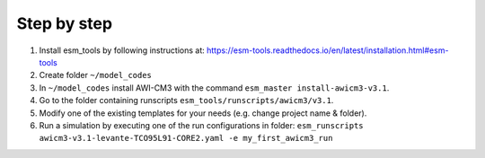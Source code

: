 .. _chap_quickstart

Step by step
************

1. Install esm_tools by following instructions at: https://esm-tools.readthedocs.io/en/latest/installation.html#esm-tools
2. Create folder ``~/model_codes``
3. In ``~/model_codes`` install AWI-CM3 with the command ``esm_master install-awicm3-v3.1``.
4. Go to the folder containing runscripts ``esm_tools/runscripts/awicm3/v3.1``. 
5. Modify one of the existing templates for your needs (e.g. change project name & folder).
6. Run a simulation by executing one of the run configurations in folder: ``esm_runscripts awicm3-v3.1-levante-TCO95L91-CORE2.yaml -e my_first_awicm3_run``
